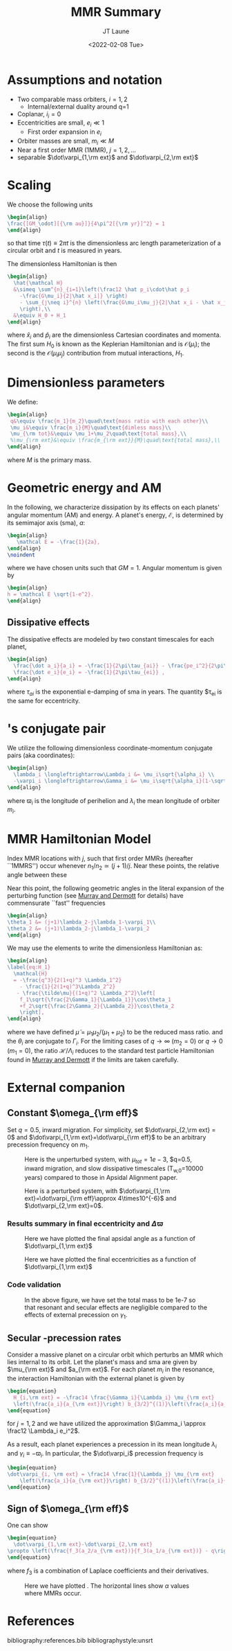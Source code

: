 #+TITLE: MMR Summary
#+AUTHOR: JT Laune
#+DATE: <2022-02-08 Tue>
#+LATEX_CLASS: article
#+OPTIONS: toc:nil
#+LATEX_HEADER: \usepackage{amsthm}
#+LATEX_HEADER: \newtheorem{defn}{Definition}
#+STARTUP: nolatexpreview

* Start                                                            :noexport:
Consider $n$ point *orbiters* with finite masses
$m_1,m_2,m_3,\ldots\ll M$, where $M$ is the mass of the primary about
which they orbit. Most generally, its Hamiltonian is:
#+begin_src latex
  \begin{align}
    \mathcal H
    &\simeq \sum^{n}_{i=1}\left(\frac12 \frac{\vec p_i\cdot\vec p_i}{m_i}
      -\frac{GMm_i}{2|\vec x_i|}
      -\sum_{j\neq i}^{n} \frac{Gm_im_j}{2|\vec x_i - \vec x_j|}
      \right), \\
  \end{align}
#+end_src
where $\vec x_i$ and $\vec p_i$ are the Cartesian position and momentum vectors, respectively.

* Assumptions and notation
- Two comparable mass orbiters, $i=1,2$
  - Internal/external duality around q=1
- Coplanar, $i_i=0$
- Eccentricities are small, $e_i\ll 1$
  - First order expansion in $e_i$
- Orbiter masses are small, $m_i\ll M$
- Near a first order MMR (1MMR), $j = 1, 2, \ldots$
- separable $\dot\varpi_{1,\rm ext}$ and $\dot\varpi_{2,\rm ext}$
** Definitions                                                    :noexport:
#+attr_latex: :options [Runge-Lenz vector]
#+begin_defn
the Cartesian vector with magnitude @@latex:$e$@@ in the
direction of orbital perihelion
#+end_defn

* Scaling
We choose the following units
#+begin_src latex
  \begin{align}
  \frac{[GM_\odot][{\rm au}]}{4\pi^2[{\rm yr}]^2} = 1
  \end{align}
#+end_src
@@latex:\noindent@@ so that time $\tau(t) \equiv 2\pi t$ is the
dimensionless arc length parameterization of a circular orbit and $t$ is measured in years.

The dimensionless Hamiltonian is then
#+begin_src latex
  \begin{align}
    \hat{\mathcal H}
    &\simeq \sum^{n}_{i=1}\left(\frac12 \hat p_i\cdot\hat p_i
      -\frac{G\mu_i}{2|\hat x_i|} \right)
      - \sum_{j\neq i}^{n} \left(\frac{G\mu_i\mu_j}{2|\hat x_i - \hat x_j|}
      \right),\\
    &\equiv H_0 + H_1
  \end{align}
#+end_src
@@latex:\noindent@@ where $\hat x_i$ and $\hat p_i$ are the
dimensionless Cartesian coordinates and momenta.  The first sum $H_0$ is
known as the Keplerian Hamiltonian and is $\mathcal O(\mu_i)$; the second is the
$\mathcal O(\mu_i\mu_j)$ contribution from mutual interactions, $H_{1}$.

* Dimensionless parameters
We define:
#+begin_src latex
  \begin{align}
   q&\equiv \frac{m_1}{m_2}\quad\text{mass ratio with each other}\\ 
   \mu_i&\equiv \frac{m_i}{M}\quad\text{dimless mass}\\ 
   \mu_{\rm tot}&\equiv \mu_1+\mu_2\quad\text{total mass},\\ 
   %\mu_{\rm ext}&\equiv \frac{m_{\rm ext}}{M}\quad\text{total mass},\\ 
  \end{align}
#+end_src
@@latex:\noindent@@
where $M$ is the primary mass.

* Geometric energy and AM
In the following, we characterize dissipation by its effects on each
planets' angular momentum (AM) and energy.  A planet's energy,
$\mathcal E$, is determined by its semimajor axis (sma), $a$:
#+begin_src latex
  \begin{align}
     \mathcal E = -\frac{1}{2a},
  \end{align}
  \noindent
#+end_src
@@latex:\noindent@@
where we have chosen units such that $GM=1$.
Angular momentum is given by
#+begin_src latex
  \begin{align}
  h = \mathcal E \sqrt{1-e^2}.
  \end{align}
#+end_src
** Dissipative effects
The dissipative effects are modeled
by two constant timescales for each planet, 
#+begin_src latex
  \begin{align}
    \frac{\dot a_i}{a_i} = -\frac{1}{2\pi\tau_{ai}} - \frac{pe_i^2}{2\pi\tau_{ei}} \\
    \frac{\dot e_i}{e_i} = -\frac{1}{2\pi\tau_{ei}} ,
  \end{align}
#+end_src
where $\tau_{ai}$ is the exponential e-damping of sma in years.  The
quantity $\tau_{ei} is the same for eccentricity.

* @@latex:Poincair\'e@@'s conjugate pair
We utilize the following dimensionless coordinate-momentum conjugate
pairs (aka @@latex:Poincair\'e@@ coordinates):
#+begin_src latex
  \begin{align}
    \lambda_i \longleftrightarrow\Lambda_i &= \mu_i\sqrt{\alpha_i} \\
    -\varpi_i \longleftrightarrow\Gamma_i &= \mu_i\sqrt{\alpha_i}(1-\sqrt{1-e_i^2}) \approx \frac12\mu_i\sqrt{\alpha_i}e_i^2,
  \end{align}
#+end_src
@@latex:\noindent@@
where $\varpi_i$ is the longitude of perihelion and $\lambda_i$ the mean longitude
of orbiter $m_i$.

* MMR Hamiltonian Model
Index MMR locations with $j$, such that first order MMRs (hereafter ``1MMRS'') occur whenever
$n_1/n_2\simeq(j+1)/j$.
Near these points, the relative angle between these 

Near this point, the following geometric angles in the literal expansion of the perturbing
function (see [[cite:&murray_solar_2000][Murray and Dermott]] for details) have commensurate ``fast'' frequencies
#+begin_src latex
  \begin{align}
  \theta_1 &= (j+1)\lambda_2-j\lambda_1-\varpi_1\\
  \theta_2 &= (j+1)\lambda_2-j\lambda_1-\varpi_2
  \end{align}
#+end_src


We may use the @@latex:Poincair\'e@@ elements to write
the dimensionless Hamiltonian as:
#+begin_src latex
  \begin{align}
  \label{eq:H_1}
    \mathcal{H}
    = -\frac{q^3}{2(1+q)^3 \Lambda_1^2}
      - \frac{1}{2(1+q)^3\Lambda_2^2}
     - \frac{\tilde\mu}{(1+q)^2 \Lambda_2^2}\left[
      f_1\sqrt{\frac{2\Gamma_1}{\Lambda_1}}\cos\theta_1
      +f_2\sqrt{\frac{2\Gamma_2}{\Lambda_2}}\cos\theta_2
      \right],
  \end{align}
#+END_SRC
@@latex:\noindent@@ where we have defined
$\tilde\mu=\mu_1\mu_2/(\mu_1+\mu_2)$ to be the reduced mass ratio.
and the $\theta_i$ are conjugate to $\Gamma_i$.  For the limiting
cases of $q\to \infty$ ($m_2=0$) or $q\to 0$ ($m_1=0$), the ratio
$\mathcal{H}/\Lambda_i$ reduces to the standard test particle
Hamiltonian found in [[cite:&murray_solar_2000][Murray and Dermott]] if the limits are taken
carefully.

* External companion
** Constant $\omega_{\rm eff}$
Set $q=0.5$, inward migration. For simplicity, set $\dot\varpi_{2,\rm
ext} = 0$ and $\dot\varpi_{1,\rm ext}=\dot\varpi_{\rm eff}$ to be an
arbitrary precession frequency on $m_1$.

#+attr_latex: :float :width 0.6\textwidth
#+caption: Here is the unperturbed system, with $\mu_{tot}=1e-3$,
#+caption: $q=0.5, inward migration, and slow dissipative timescales (T_{w,0}=10000 years) compared to
#+caption: those in Apsidal Alignment paper.
[[./projects/omeff/varyOmeff/q0.50/h-0.03-Tw0-1000-mutot-1.0e-03/000-omeff0-0.000e+00-0.000e+00.png]]

#+attr_latex: :float :width 0.6\textwidth
#+caption: Here is a perturbed system, with $\dot\varpi_{1,\rm ext}=\dot\varpi_{\rm eff}\approx 4\times10^{-6}$
#+caption: and  $\dot\varpi_{2,\rm ext}=0$.
[[./projects/omeff/varyOmeff/q0.50/h-0.03-Tw0-1000-mutot-1.0e-03/010-omeff0-3.981e-06-0.000e+00.png]]

*** Results summary in final eccentricity and $\Delta\varpi$
#+attr_latex: :float :width 0.6\textwidth
#+caption: Here we have plotted the final apsidal angle as a function of $\dot\varpi_{1,\rm ext}$
[[./projects/omeff/varyOmeff/final-Dvarpi-states.png]]

#+attr_latex: :float :width 0.6\textwidth
#+caption: Here we have plotted the final eccentricities as a function of $\dot\varpi_{1,\rm ext}$
[[./projects/omeff/varyOmeff/final-ecc-states.png]]

*** Code validation
#+attr_latex: :float :width 0.6\textwidth
#+caption: In the above figure, we have set the total mass to be 1e-7 so
#+caption: that resonant and secular effects are negligible compared
#+caption: to the effects of external precession on $\gamma_1$.
[[./mpa/tests/omEff/test-omEff.png]]


** Secular @@latex:$\varpi$@@-precession rates
Consider a massive planet on a circular orbit which perturbs an MMR
which lies internal to its orbit.  Let the planet's mass and sma are
given by $\mu_{\rm ext}$ and $a_{\rm ext}$.  For each planet $m_i$ in
the resonance, the interaction Hamiltonian with the external
planet is given by
#+begin_src latex
  \begin{equation}
    H_{i,\rm ext} = -\frac14 \frac{\Gamma_i}{\Lambda_i} \mu_{\rm ext}
    \left(\frac{a_i}{a_{\rm ext}}\right) b_{3/2}^{(1)}\left(\frac{a_i}{a_{\rm ext}}\right),
  \end{equation}
#+end_src
@@latex:\noindent@@
for $j=1,2$ and we have utilized the approximation $\Gamma_i \approx \frac12 \Lambda_i e_i^2$.

As a result, each planet experiences a precession in its mean longitude $\lambda_i$ and
$\gamma_i\equiv -\varpi_i$. In particular, the $\dot\varpi_i$ precession frequency
is
#+begin_src latex
  \begin{equation}
  \dot\varpi_{i, \rm ext} = \frac14 \frac{1}{\Lambda_j} \mu_{\rm ext} 
      \left(\frac{a_i}{a_{\rm ext}}\right) b_{3/2}^{(1)}\left(\frac{a_i}{a_{\rm ext}}\right),
  \end{equation}
#+end_src

** Sign of $\omega_{\rm eff}$
One can show
#+begin_src latex
  \begin{equation}
    \dot\varpi_{1,\rm ext}-\dot\varpi_{2,\rm ext}
  \propto \left(\frac{f_3(a_2/a_{\rm ext})}{f_3(a_1/a_{\rm ext})} - q\right)
  \end{equation}
#+end_src
where $f_3$ is a combination of Laplace coefficients and their derivatives.
#+attr_latex: :float
#+caption: Here we have plotted @@latex:$f_3(a_2/a_{\rm ext})/f_3(a_1/a_{\rm ext})$@@.
#+caption: The horizontal lines show $\alpha$ values where MMRs occur.
[[./images/maxq-aext-5.0.png]]


* Formal constructions                                             :noexport:
The *Kepler problem* is a special case of the *2-body problem*.
Its solutions are...

We may characterize dissipation by its action on the ...
$\tau_{mi}(t)$ and $\tau_{ei}(t)$ by the instantaneous derivatives
#+begin_src latex
  \begin{align}
     \frac{\dot e_i}{e_i} &= - \frac{1}{\tau_e(t)} - \xi(t, \mathbf X_i)\frac{1}{\tau_m(t)} \\
     \frac{\dot a_i}{a_i} &= -\frac{1}{\tau_m(t)} - \zeta(t, \mathbf X_i)\frac{1}{\tau_e(t)},
  \end{align}
  \noindent
#+end_src
@@latex:\noindent@@
where the dot notation corresponds to the time derivative of the
orbital elements. The functions $\xi(t)$ and $\zeta(t)$ are the
coupling between the eccentricity damping, $\tau_e(t)$, and the
semimajor axis (sma) damping, $\tau_m(t)$.

* Hamiltonian Mechanics                                            :noexport:
* References
bibliography:references.bib
bibliographystyle:unsrt
* code                                                             :noexport:
#+BEGIN_SRC jupyter-python :session /jpy:localhost#8888:research
  import os

  os.chdir("/home/jtlaune/multi-planet-architecture/")
  import mpa.fndefs as fns
  from mpa import mpl_styles
  import numpy as np
  import matplotlib as mpl
  import matplotlib.pyplot as plt
  from matplotlib import colors


  @mpl.rc_context(mpl_styles.analytic)
  def plot_func(alpha_1, alpha_2, ratio):
      return plt.contourf(
          alpha_1,
          alpha_2,
          ratio,
      )


  # scalars
  j = 2
  a1 = 1
  Npts = 100
  alpha = (j / (j + 1)) ** (2.0 / 3)
  alpha_ext = 5.0 * a1

  # vectors
  alpha_1 = a1 * np.linspace(0.5, 2, Npts)
  alpha =  np.linspace(1/1.7, 1., Npts)
  a1coord, alphacoord = np.meshgrid(alpha_1, alpha)  # units au
  a2coord = a1coord/alphacoord
  ratio = fns.sqr_ei_lc(a2coord / alpha_ext) / fns.sqr_ei_lc(a1coord / alpha_ext)
  cs = plot_func(a1coord, a2coord / a1coord, ratio)
  cb = plt.colorbar(cs, label=r"max $q$ before sign flip")
  #plt.text(1.4,4,r"$\frac{f_3(a_2/a_{\rm ext})}{f_3(a_1/a_{\rm ext})}$", fontsize=24)
  plt.xlabel(r"$a_1$")
  plt.ylabel(r"$\alpha$")
  plt.title(r"$a_{\rm ext}=$" + f"{alpha_ext}")
  for j in range(1, 8):
      plt.axhline(y=((j + 1) / j) ** (2.0 / 3.0), c="k", ls="--", lw="1")
  plt.savefig(f"images/maxq-aext-{alpha_ext}.png")
#+END_SRC

#+RESULTS:
[[file:./.ob-jupyter/b5eefa66e6c4f1ad9f4c9c42696f622b80cc6363.png]]
